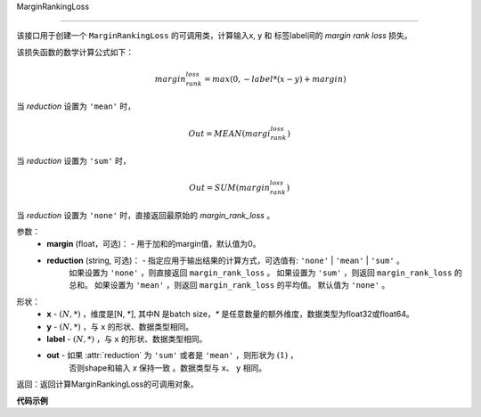 .. _cn_api_nn_cn_MarginRankingLoss:

MarginRankingLoss

-------------------------------

.. py:function:: paddle.nn.loss.MarginRankingLoss(margin=0.0, reduction='mean')

该接口用于创建一个 ``MarginRankingLoss`` 的可调用类，计算输入x, y 和 标签label间的 `margin rank loss` 损失。

该损失函数的数学计算公式如下：
 .. math:: 
     margin_rank_loss = max(0, -label * (x- y) + margin)

当 `reduction` 设置为 ``'mean'`` 时，

    .. math::
       Out = MEAN(margi_rank_loss)

当 `reduction` 设置为 ``'sum'`` 时，
    
    .. math::
       Out = SUM(margin_rank_loss)

当 `reduction` 设置为 ``'none'`` 时，直接返回最原始的 `margin_rank_loss` 。

参数：
    - **margin** (float，可选)： - 用于加和的margin值，默认值为0。  
    - **reduction** (string, 可选)： - 指定应用于输出结果的计算方式，可选值有: ``'none'`` | ``'mean'`` |  ``'sum'`` 。
            如果设置为 ``'none'`` ，则直接返回 ``margin_rank_loss`` 。
            如果设置为 ``'sum'`` ，则返回 ``margin_rank_loss`` 的总和。
            如果设置为 ``'mean'`` ，则返回 ``margin_rank_loss`` 的平均值。
            默认值为 ``'none'`` 。
形状：
    - **x** - :math:`(N, *)` ，维度是[N, *], 其中N 是batch size，`*` 是任意数量的额外维度，数据类型为float32或float64。
    - **y** - :math:`(N, *)` ，与 ``x`` 的形状、数据类型相同。
    - **label** - :math:`(N, *)` ，与 ``x`` 的形状、数据类型相同。
    - **out** - 如果 :attr:`reduction` 为 ``'sum'`` 或者是 ``'mean'`` ，则形状为 :math:`(1)` ， 
                否则shape和输入 `x` 保持一致 。数据类型与 ``x``、 ``y`` 相同。

返回：返回计算MarginRankingLoss的可调用对象。

**代码示例**

.. code-block:: python
     import numpy as np 
     import paddle 
     import paddle.imperative as imperative
     
     paddle.enable_imperative()
      
     x = imperative.to_variable(np.array([[1, 2], [3, 4]]))
     y = imperative.to_variable(np.array([[2, 1], [2, 4]]))
     label = imperative.to_variable(np.array([[1, -1], [-1, -1]]))
     margin_rank_loss = MarginRankingLoss()
     loss = margin_rank_loss(x, y, label) 
     print(loss.numpy()) # [0.75]
